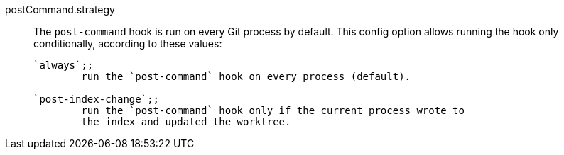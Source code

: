 postCommand.strategy::
	The `post-command` hook is run on every Git process by default. This
	config option allows running the hook only conditionally, according
	to these values:
+
----
`always`;;
	run the `post-command` hook on every process (default).

`post-index-change`;;
	run the `post-command` hook only if the current process wrote to
	the index and updated the worktree.
----
